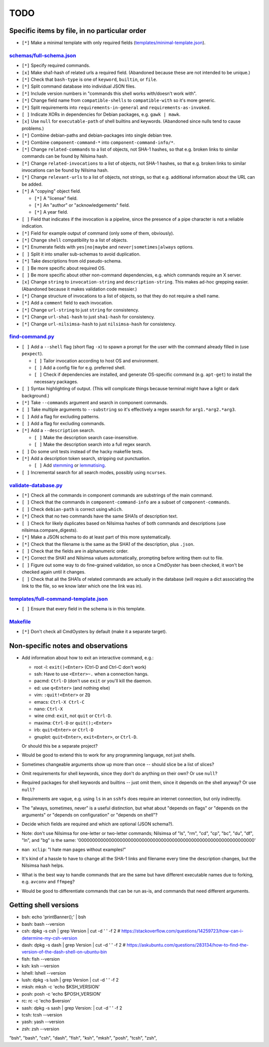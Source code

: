 ====
TODO
====

----------------------------------------------
Specific items by file, in no particular order
----------------------------------------------

- ``[*]`` Make a minimal template with only required fields (`<templates/minimal-template.json>`_).

~~~~~~~~~~~~~~~~~~~~~~~~~~~~~
`<schemas/full-schema.json>`_
~~~~~~~~~~~~~~~~~~~~~~~~~~~~~

- ``[*]`` Specify required commands.

- ``[x]`` Make sha1-hash of related urls a required field. (Abandoned because these are not intended to be unique.)

- ``[*]`` Check that ``bash-type`` is one of ``keyword``, ``builtin``, or ``file``.

- ``[*]`` Split command database into individual JSON files.

- ``[*]`` Include version numbers in "commands this shell works with/doesn't work with".

- ``[*]`` Change field name from ``compatible-shells`` to ``compatible-with`` so it's more generic.

- ``[*]`` Split requirements into ``requirements-in-general`` and ``requirements-as-invoked``.

- ``[ ]`` Indicate XORs in dependencies for Debian packages, e.g. ``gawk | mawk``.

- ``[x]`` Use ``null`` for ``executable-path`` of shell builtins and keywords. (Abandoned since nulls tend to cause problems.)

- ``[*]`` Combine debian-paths and debian-packages into single debian tree.

- ``[*]`` Combine ``component-command-*`` into ``component-command-info/*``.

- ``[*]`` Change ``related-commands`` to a list of objects, not SHA-1 hashes, so that e.g. broken links to similar commands can be found by Nilsima hash.

- ``[*]`` Change ``related-invocations`` to a list of objects, not SHA-1 hashes, so that e.g. broken links to similar invocations can be found by Nilsima hash.

- ``[*]`` Change ``relevant-urls`` to a list of objects, not strings, so that e.g. additional information about the URL can be added.

- ``[*]`` A "copying" object field.

  - ``[*]`` A "license" field.
  - ``[*]`` An "author" or "acknowledgements" field.
  - ``[*]`` A year field.

- ``[ ]`` Field that indicates if the invocation is a pipeline, since the presence of a pipe character is not a reliable indication.

- ``[*]`` Field for example output of command (only some of them, obviously).

- ``[*]`` Change ``shell`` compatibility to a list of objects.

- ``[*]`` Enumerate fields with ``yes|no|maybe`` and ``never|sometimes|always`` options.

- ``[ ]`` Split it into smaller sub-schemas to avoid duplication.

- ``[*]`` Take descriptions from old pseudo-schema.

- ``[ ]`` Be more specific about required OS.

- ``[ ]`` Be more specific about other non-command dependencies, e.g. which commands require an X server.

- ``[x]`` Change ``string`` to ``invocation-string`` and ``description-string``. This makes ad-hoc grepping easier. (Abandoned because it makes validation code messier.)

- ``[*]`` Change structure of invocations to a list of objects, so that they do not require a shell name.

- ``[*]`` Add a ``comment`` field to each invocation.

- ``[*]`` Change ``url-string`` to just ``string`` for consistency.

- ``[*]`` Change ``url-sha1-hash`` to just ``sha1-hash`` for consistency.

- ``[*]`` Change ``url-nilsimsa-hash`` to just ``nilsimsa-hash`` for consistency.

~~~~~~~~~~~~~~~~~~~~
`<find-command.py>`_
~~~~~~~~~~~~~~~~~~~~

- ``[ ]`` Add a ``--shell`` flag (short flag ``-x``) to spawn a prompt for the user with the command already filled in (use ``pexpect``).

  - ``[ ]`` Tailor invocation according to host OS and environment.
  - ``[ ]`` Add a config file for e.g. preferred shell.
  - ``[ ]`` Check if dependencies are installed, and generate OS-specific command (e.g. ``apt-get``) to install the necessary packages.

- ``[ ]`` Syntax highlighting of output. (This will complicate things because terminal might have a light or dark background.)

- ``[*]`` Take ``--commands`` argument and search in component commands.

- ``[ ]`` Take multiple arguments to ``--substring`` so it's effectively a regex search for ``arg1.*arg2.*arg3``.

- ``[ ]`` Add a flag for excluding patterns.

- ``[ ]`` Add a flag for excluding commands.

- ``[*]`` Add a ``--description`` search.

  - ``[ ]`` Make the description search case-insensitive.
  - ``[ ]`` Make the description search into a full regex search.

- ``[ ]`` Do some unit tests instead of the hacky makefile tests.

- ``[*]`` Add a description token search, stripping out punctuation.

  - ``[ ]`` Add `stemming`_ or `lemmatising`_.

- ``[ ]`` Incremental search for all search modes, possibly using ``ncurses``.

.. _stemming: https://pythonhosted.org/Whoosh/stemming.html
.. _lemmatising: http://marcobonzanini.com/2015/01/26/stemming-lemmatisation-and-pos-tagging-with-python-and-nltk/

~~~~~~~~~~~~~~~~~~~~~~~~~
`<validate-database.py>`_
~~~~~~~~~~~~~~~~~~~~~~~~~

- ``[*]`` Check all the commands in component commands are substrings of the main command.

- ``[ ]`` Check that the commands in ``component-command-info`` are a subset of ``component-commands``.

- ``[ ]`` Check ``debian-path`` is correct using ``which``.

- ``[*]`` Check that no two commands have the same SHA1s of description text.

- ``[ ]`` Check for likely duplicates based on Nilsimsa hashes of both commands and descriptions (use nilsimsa.compare_digests).

- ``[*]`` Make a JSON schema to do at least part of this more systematically.

- ``[*]`` Check that the filename is the same as the SHA1 of the description, plus ``.json``.

- ``[ ]`` Check that the fields are in alphanumeric order.

- ``[*]`` Correct the SHA1 and Nilsimsa values automatically, prompting before writing them out to file.

- ``[ ]`` Figure out some way to do fine-grained validation, so once a CmdOyster has been checked, it won't be checked again until it changes.

- ``[ ]`` Check that all the SHA1s of related commands are actually in the database (will require a dict associating the link to the file, so we know later which one the link was in).

~~~~~~~~~~~~~~~~~~~~~~~~~~~~~~~~~~~~~~~~~
`<templates/full-command-template.json>`_
~~~~~~~~~~~~~~~~~~~~~~~~~~~~~~~~~~~~~~~~~

- ``[ ]`` Ensure that every field in the schema is in this template.

~~~~~~~~~~~~~
`<Makefile>`_
~~~~~~~~~~~~~

- ``[*]`` Don't check all CmdOysters by default (make it a separate target).

-----------------------------------
Non-specific notes and observations
-----------------------------------

- Add information about how to exit an interactive command, e.g.:

  - root -l: ``exit()<Enter>`` (Ctrl-D and Ctrl-C don't work)
  - ssh: Have to use ``<Enter>~.`` when a connection hangs.
  - pacmd: ``Ctrl-D`` (don't use ``exit`` or you'll kill the daemon.
  - ed: use ``q<Enter>`` (and nothing else)
  - vim: ``:quit!<Enter>`` or ``ZQ``
  - emacs: ``Ctrl-X Ctrl-C``
  - nano: ``Ctrl-X``
  - wine cmd: ``exit``, not ``quit`` or ``Ctrl-D``.
  - maxima: ``Ctrl-D`` or ``quit();<Enter>``
  - irb: ``quit<Enter>`` or ``Ctrl-D``
  - gnuplot: ``quit<Enter>``, ``exit<Enter>``, or ``Ctrl-D``.

  Or should this be a separate project?

- Would be good to extend this to work for any programming language, not just shells.

- Sometimes changeable arguments show up more than once -- should slice be a list of slices?

- Omit requirements for shell keywords, since they don't do anything on their own? Or use ``null``?

- Required packages for shell keywords and builtins -- just omit them, since it depends on the shell anyway? Or use ``null``?

- Requirements are vague, e.g. using ``ls`` in an ``sshfs`` does require an internet connection, but only indirectly.

- The "always, sometimes, never" is a useful distinction, but what about "depends on flags" or "depends on the arguments" or "depends on configuration" or "depends on shell"?

- Decide which fields are required and which are optional (JSON schema?).

- Note: don't use Nilsimsa for one-letter or two-letter commands;
  Nilsimsa of "ls", "rm", "cd", "cp", "bc", "du", "df", "ln", and "bg" is the same:
  '0000000000000000000000000000000000000000000000000000000000000000'

- ``man xclip``: "I hate man pages without examples!"

- It's kind of a hassle to have to change all the SHA-1 links and filename every time the description changes,
  but the Nilsimsa hash helps.

- What is the best way to handle commands that are the same but have different executable names due to forking, e.g. ``avconv`` and ``ffmpeg``?

- Would be good to differentiate commands that can be run as-is, and commands that need different arguments.

----------------------
Getting shell versions
----------------------

- bsh: echo 'printBanner();' | bsh
- bash: bash --version
- csh:  dpkg -s csh | grep Version | cut -d ' ' -f 2 # https://stackoverflow.com/questions/14259723/how-can-i-determine-my-csh-version
- dash: dpkg -s dash | grep Version | cut -d ' ' -f 2 # https://askubuntu.com/questions/283134/how-to-find-the-version-of-the-dash-shell-on-ubuntu-bin
- fish: fish --version
- ksh: ksh --version
- lshell: lshell --version
- lush: dpkg -s lush | grep Version | cut -d ' ' -f 2
- mksh: mksh -c 'echo $KSH_VERSION'
- posh: posh -c 'echo $POSH_VERSION'
- rc: rc -c 'echo $version'
- sash: dpkg -s sash | grep Version: | cut -d ' ' -f 2
- tcsh: tcsh --version
- yash: yash --version
- zsh: zsh --version

"bsh", "bash", "csh", "dash", "fish", "ksh", "mksh", "posh", "tcsh", "zsh",
